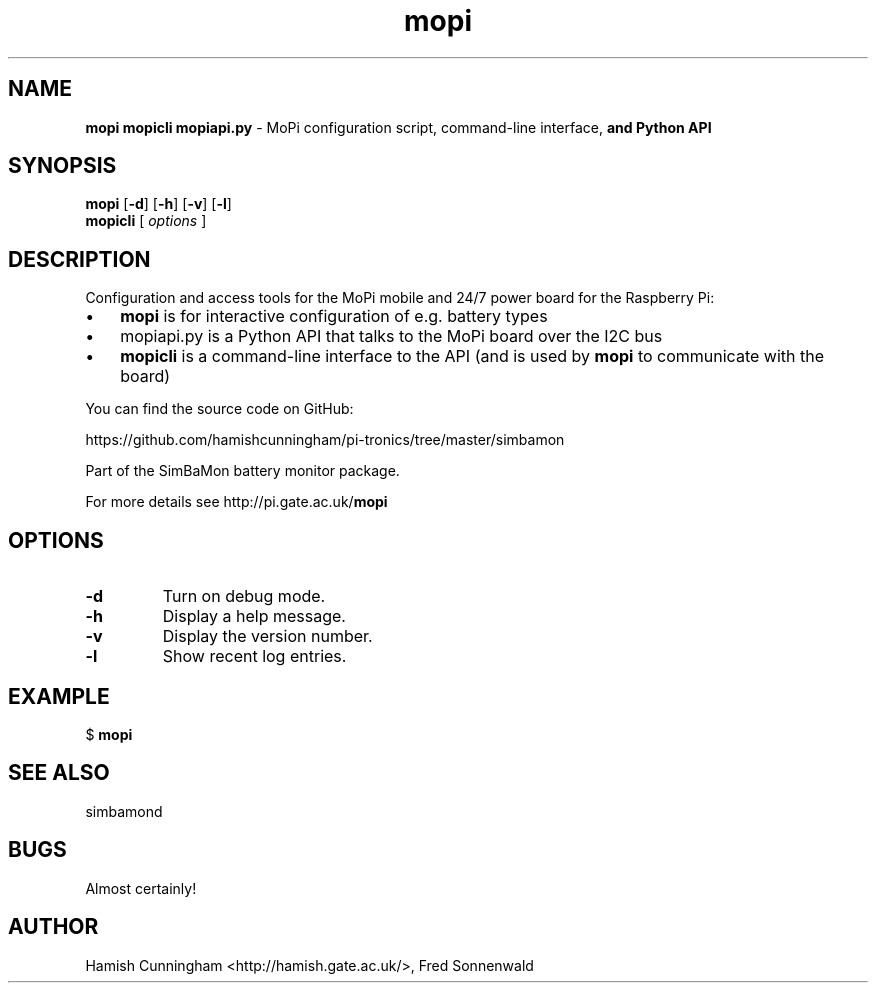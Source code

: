 .TH mopi 8 "May 20, 2014" "" "System Manager's Manual"
.SH NAME
\fBmopi mopicli mopiapi.py \fP- MoPi configuration script, command-line interface,
\fBand Python API
.SH SYNOPSIS
.nf
.fam C
\fBmopi\fP [\fB-d\fP] [\fB-h\fP] [\fB-v\fP] [\fB-l\fP]
\fBmopicli\fP [ \fIoptions\fP ]
.fam T
.fi
.SH DESCRIPTION
Configuration and access tools for the MoPi mobile and 24/7 power board for
the Raspberry Pi:
.IP \(bu 3
\fBmopi\fP is for interactive configuration of e.g. battery types
.IP \(bu 3
mopiapi.py is a Python API that talks to the MoPi board over the I2C bus
.IP \(bu 3
\fBmopicli\fP is a command-line interface to the API (and is used by \fBmopi\fP to
communicate with the board)
.PP
You can find the source code on GitHub:
.PP
.nf
.fam C
    https://github.com/hamishcunningham/pi-tronics/tree/master/simbamon

.fam T
.fi
Part of the SimBaMon battery monitor package.
.PP
For more details see http://pi.gate.ac.uk/\fBmopi\fP
.SH OPTIONS
.TP
.B
\fB-d\fP
Turn on debug mode.
.TP
.B
\fB-h\fP
Display a help message.
.TP
.B
\fB-v\fP
Display the version number.
.TP
.B
\fB-l\fP
Show recent log entries.
.SH EXAMPLE
$ \fBmopi\fP
.SH SEE ALSO
simbamond
.SH BUGS
Almost certainly!
.SH AUTHOR
Hamish Cunningham <http://hamish.gate.ac.uk/>, Fred Sonnenwald
